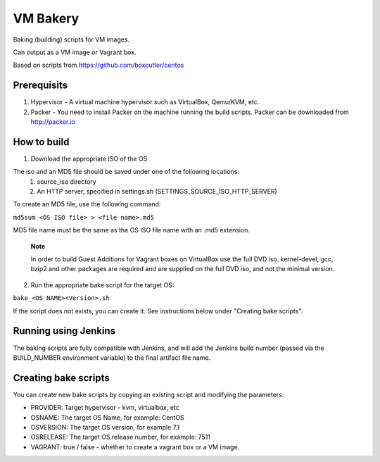 =========
VM Bakery
=========

Baking (building) scripts for VM images.

Can output as a VM image or Vagrant box.

Based on scripts from https://github.com/boxcutter/centos


Prerequisits
************


#. Hypervisor - A virtual machine hypervisor such as VirtualBox, Qemu/KVM, etc.
#. Packer - You need to install Packer on the machine running the build scripts. Packer can be downloaded from http://packer.io


How to build
************

1. Download the appropriate ISO of the OS

The iso and an MD5 file should be saved under one of the following locations:
 #. source_iso directory
 #. An HTTP server, specified in settings.sh (SETTINGS_SOURCE_ISO_HTTP_SERVER)

To create an MD5 file, use the following command:

``md5sum <OS ISO file> > <file name>.md5``

MD5 file name must be the same as the OS ISO file name with an .md5 extension.


    **Note**

    In order to build Guest Additions for Vagrant boxes on VirtualBox use the full DVD iso.
    kernel-devel, gcc, bzip2 and other packages are required and are supplied on the full DVD iso, and not the minimal version.

2. Run the appropriate bake script for the target OS:

``bake_<OS NAME><Version>.sh``

If the script does not exists, you can create it. See instructions below under "Creating bake scripts".


Running using Jenkins
*********************

The baking scripts are fully compatible with Jenkins, and will add the Jenkins build number (passed via the BUILD_NUMBER environment variable) to the final artifact file name.


Creating bake scripts
*********************

You can create new bake scripts by copying an existing script and modifying the parameters:

- PROVIDER: Target hypervisor - kvm, virtualbox, etc
- OSNAME: The target OS Name, for example: CentOS
- OSVERSION: The target OS version, for example 7.1
- OSRELEASE: The target OS release number, for example: 7511
- VAGRANT: true / false - whether to create a vagrant box or a VM image.
